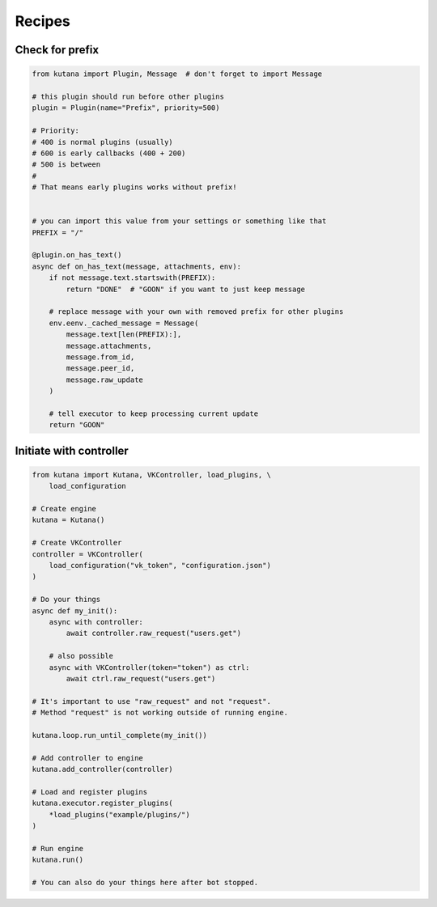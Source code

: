 Recipes
=======

Check for prefix
^^^^^^^^^^^^^^^^

.. code-block:: python

    from kutana import Plugin, Message  # don't forget to import Message

    # this plugin should run before other plugins
    plugin = Plugin(name="Prefix", priority=500)

    # Priority:
    # 400 is normal plugins (usually)
    # 600 is early callbacks (400 + 200)
    # 500 is between
    #
    # That means early plugins works without prefix!


    # you can import this value from your settings or something like that
    PREFIX = "/"

    @plugin.on_has_text()
    async def on_has_text(message, attachments, env):
        if not message.text.startswith(PREFIX):
            return "DONE"  # "GOON" if you want to just keep message

        # replace message with your own with removed prefix for other plugins
        env.eenv._cached_message = Message(
            message.text[len(PREFIX):],
            message.attachments,
            message.from_id,
            message.peer_id,
            message.raw_update
        )

        # tell executor to keep processing current update
        return "GOON"

Initiate with controller
^^^^^^^^^^^^^^^^^^^^^^^^

.. code-block:: python

    from kutana import Kutana, VKController, load_plugins, \
        load_configuration

    # Create engine
    kutana = Kutana()

    # Create VKController
    controller = VKController(
        load_configuration("vk_token", "configuration.json")
    )

    # Do your things
    async def my_init():
        async with controller:
            await controller.raw_request("users.get")

        # also possible
        async with VKController(token="token") as ctrl:
            await ctrl.raw_request("users.get")

    # It's important to use "raw_request" and not "request".
    # Method "request" is not working outside of running engine.

    kutana.loop.run_until_complete(my_init())

    # Add controller to engine
    kutana.add_controller(controller)

    # Load and register plugins
    kutana.executor.register_plugins(
        *load_plugins("example/plugins/")
    )

    # Run engine
    kutana.run()

    # You can also do your things here after bot stopped.

